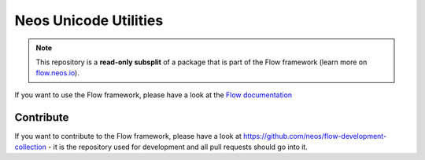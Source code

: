 ----------------------
Neos Unicode Utilities
----------------------

.. note:: This repository is a **read-only subsplit** of a package that is part of the
          Flow framework (learn more on `flow.neos.io <http://flow.neos.io/>`_).

If you want to use the Flow framework, please have a look at the `Flow documentation
<http://flowframework.readthedocs.org/en/stable/>`_

Contribute
----------

If you want to contribute to the Flow framework, please have a look at
https://github.com/neos/flow-development-collection - it is the repository
used for development and all pull requests should go into it.
